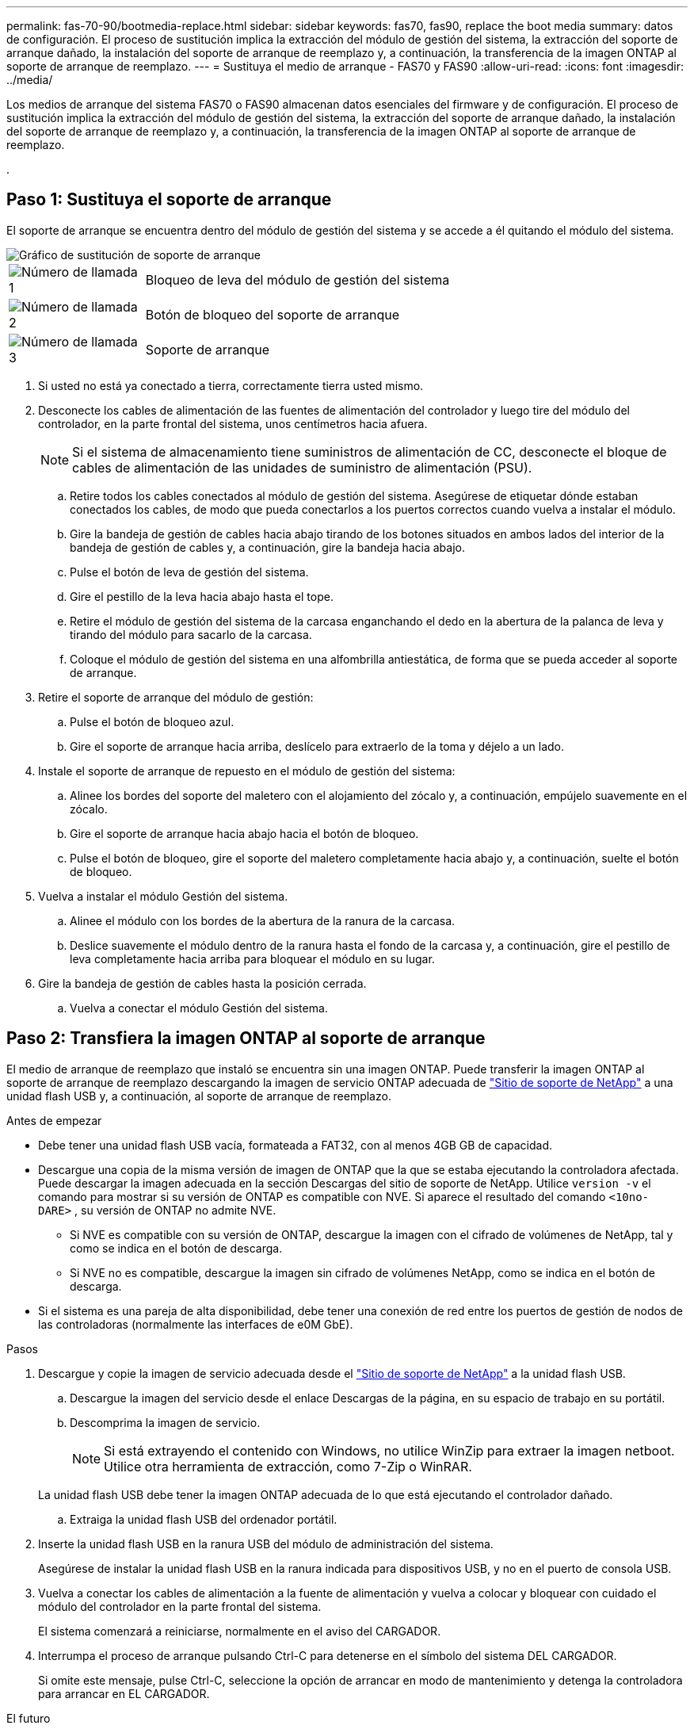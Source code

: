 ---
permalink: fas-70-90/bootmedia-replace.html 
sidebar: sidebar 
keywords: fas70, fas90, replace the boot media 
summary: datos de configuración. El proceso de sustitución implica la extracción del módulo de gestión del sistema, la extracción del soporte de arranque dañado, la instalación del soporte de arranque de reemplazo y, a continuación, la transferencia de la imagen ONTAP al soporte de arranque de reemplazo. 
---
= Sustituya el medio de arranque - FAS70 y FAS90
:allow-uri-read: 
:icons: font
:imagesdir: ../media/


[role="lead"]
Los medios de arranque del sistema FAS70 o FAS90 almacenan datos esenciales del firmware y de configuración. El proceso de sustitución implica la extracción del módulo de gestión del sistema, la extracción del soporte de arranque dañado, la instalación del soporte de arranque de reemplazo y, a continuación, la transferencia de la imagen ONTAP al soporte de arranque de reemplazo.

.



== Paso 1: Sustituya el soporte de arranque

El soporte de arranque se encuentra dentro del módulo de gestión del sistema y se accede a él quitando el módulo del sistema.

image::../media/drw_a1k_boot_media_remove_replace_ieops-1377.svg[Gráfico de sustitución de soporte de arranque]

[cols="1,4"]
|===


 a| 
image::../media/icon_round_1.png[Número de llamada 1]
 a| 
Bloqueo de leva del módulo de gestión del sistema



 a| 
image::../media/icon_round_2.png[Número de llamada 2]
 a| 
Botón de bloqueo del soporte de arranque



 a| 
image::../media/icon_round_3.png[Número de llamada 3]
 a| 
Soporte de arranque

|===
. Si usted no está ya conectado a tierra, correctamente tierra usted mismo.
. Desconecte los cables de alimentación de las fuentes de alimentación del controlador y luego tire del módulo del controlador, en la parte frontal del sistema, unos centímetros hacia afuera.
+

NOTE: Si el sistema de almacenamiento tiene suministros de alimentación de CC, desconecte el bloque de cables de alimentación de las unidades de suministro de alimentación (PSU).

+
.. Retire todos los cables conectados al módulo de gestión del sistema. Asegúrese de etiquetar dónde estaban conectados los cables, de modo que pueda conectarlos a los puertos correctos cuando vuelva a instalar el módulo.
.. Gire la bandeja de gestión de cables hacia abajo tirando de los botones situados en ambos lados del interior de la bandeja de gestión de cables y, a continuación, gire la bandeja hacia abajo.
.. Pulse el botón de leva de gestión del sistema.
.. Gire el pestillo de la leva hacia abajo hasta el tope.
.. Retire el módulo de gestión del sistema de la carcasa enganchando el dedo en la abertura de la palanca de leva y tirando del módulo para sacarlo de la carcasa.
.. Coloque el módulo de gestión del sistema en una alfombrilla antiestática, de forma que se pueda acceder al soporte de arranque.


. Retire el soporte de arranque del módulo de gestión:
+
.. Pulse el botón de bloqueo azul.
.. Gire el soporte de arranque hacia arriba, deslícelo para extraerlo de la toma y déjelo a un lado.


. Instale el soporte de arranque de repuesto en el módulo de gestión del sistema:
+
.. Alinee los bordes del soporte del maletero con el alojamiento del zócalo y, a continuación, empújelo suavemente en el zócalo.
.. Gire el soporte de arranque hacia abajo hacia el botón de bloqueo.
.. Pulse el botón de bloqueo, gire el soporte del maletero completamente hacia abajo y, a continuación, suelte el botón de bloqueo.


. Vuelva a instalar el módulo Gestión del sistema.
+
.. Alinee el módulo con los bordes de la abertura de la ranura de la carcasa.
.. Deslice suavemente el módulo dentro de la ranura hasta el fondo de la carcasa y, a continuación, gire el pestillo de leva completamente hacia arriba para bloquear el módulo en su lugar.


. Gire la bandeja de gestión de cables hasta la posición cerrada.
+
.. Vuelva a conectar el módulo Gestión del sistema.






== Paso 2: Transfiera la imagen ONTAP al soporte de arranque

El medio de arranque de reemplazo que instaló se encuentra sin una imagen ONTAP. Puede transferir la imagen ONTAP al soporte de arranque de reemplazo descargando la imagen de servicio ONTAP adecuada de https://mysupport.netapp.com/["Sitio de soporte de NetApp"] a una unidad flash USB y, a continuación, al soporte de arranque de reemplazo.

.Antes de empezar
* Debe tener una unidad flash USB vacía, formateada a FAT32, con al menos 4GB GB de capacidad.
* Descargue una copia de la misma versión de imagen de ONTAP que la que se estaba ejecutando la controladora afectada. Puede descargar la imagen adecuada en la sección Descargas del sitio de soporte de NetApp. Utilice `version -v` el comando para mostrar si su versión de ONTAP es compatible con NVE. Si aparece el resultado del comando `<10no- DARE>` , su versión de ONTAP no admite NVE.
+
** Si NVE es compatible con su versión de ONTAP, descargue la imagen con el cifrado de volúmenes de NetApp, tal y como se indica en el botón de descarga.
** Si NVE no es compatible, descargue la imagen sin cifrado de volúmenes NetApp, como se indica en el botón de descarga.


* Si el sistema es una pareja de alta disponibilidad, debe tener una conexión de red entre los puertos de gestión de nodos de las controladoras (normalmente las interfaces de e0M GbE).


.Pasos
. Descargue y copie la imagen de servicio adecuada desde el https://mysupport.netapp.com/["Sitio de soporte de NetApp"] a la unidad flash USB.
+
.. Descargue la imagen del servicio desde el enlace Descargas de la página, en su espacio de trabajo en su portátil.
.. Descomprima la imagen de servicio.
+

NOTE: Si está extrayendo el contenido con Windows, no utilice WinZip para extraer la imagen netboot. Utilice otra herramienta de extracción, como 7-Zip o WinRAR.

+
La unidad flash USB debe tener la imagen ONTAP adecuada de lo que está ejecutando el controlador dañado.

.. Extraiga la unidad flash USB del ordenador portátil.


. Inserte la unidad flash USB en la ranura USB del módulo de administración del sistema.
+
Asegúrese de instalar la unidad flash USB en la ranura indicada para dispositivos USB, y no en el puerto de consola USB.

. Vuelva a conectar los cables de alimentación a la fuente de alimentación y vuelva a colocar y bloquear con cuidado el módulo del controlador en la parte frontal del sistema.
+
El sistema comenzará a reiniciarse, normalmente en el aviso del CARGADOR.

. Interrumpa el proceso de arranque pulsando Ctrl-C para detenerse en el símbolo del sistema DEL CARGADOR.
+
Si omite este mensaje, pulse Ctrl-C, seleccione la opción de arrancar en modo de mantenimiento y detenga la controladora para arrancar en EL CARGADOR.



.El futuro
Después de reemplazar el soporte de arranque, debe link:bootmedia-recovery-image-boot.html["inicie la imagen de recuperación"].
